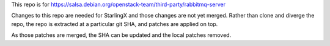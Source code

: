 This repo is for https://salsa.debian.org/openstack-team/third-party/rabbitmq-server

Changes to this repo are needed for StarlingX and those changes are
not yet merged.
Rather than clone and diverge the repo, the repo is extracted at a particular
git SHA, and patches are applied on top.

As those patches are merged, the SHA can be updated and the local patches removed.
